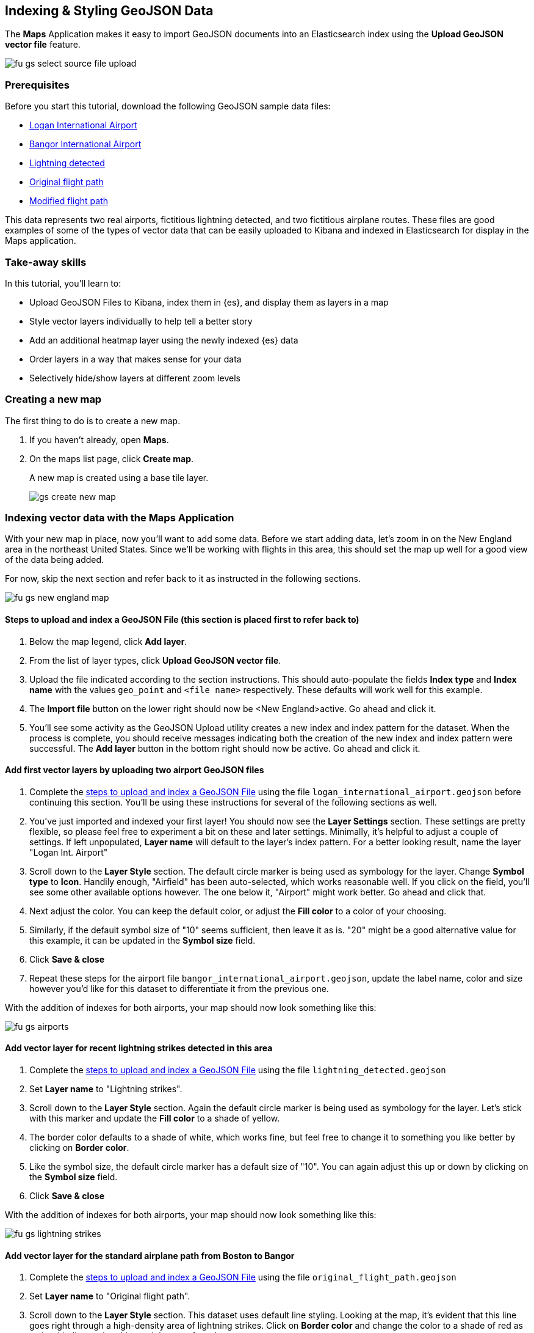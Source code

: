 [role="xpack"]
[[indexing-and-styling-geojson-data]]
== Indexing & Styling GeoJSON Data

The *Maps* Application makes it easy to import GeoJSON documents into an
Elasticsearch index using the *Upload GeoJSON vector file* feature.

[role="screenshot"]
image::maps/images/fu_gs_select_source_file_upload.png[]

[float]
=== Prerequisites
Before you start this tutorial, download the following GeoJSON sample data files:

* https://raw.githubusercontent.com/elastic/examples/master/Maps/Getting%20Started%20Examples/geojson_upload_and_styling/logan_international_airport.geojson[Logan International Airport]
* https://raw.githubusercontent.com/elastic/examples/master/Maps/Getting%20Started%20Examples/geojson_upload_and_styling/bangor_international_airport.geojson[Bangor International Airport]
* https://raw.githubusercontent.com/elastic/examples/master/Maps/Getting%20Started%20Examples/geojson_upload_and_styling/lightning_detected.geojson[Lightning detected]
* https://raw.githubusercontent.com/elastic/examples/master/Maps/Getting%20Started%20Examples/geojson_upload_and_styling/original_flight_path.geojson[Original flight path]
* https://raw.githubusercontent.com/elastic/examples/master/Maps/Getting%20Started%20Examples/geojson_upload_and_styling/modified_flight_path.geojson[Modified flight path]

This data represents two real airports, fictitious lightning detected, and two
fictitious airplane routes. These files are good examples of some of the types
of vector data that can be easily uploaded to Kibana and indexed in
Elasticsearch for display in the Maps application.

[float]
=== Take-away skills
In this tutorial, you'll learn to:

* Upload GeoJSON Files to Kibana, index them in {es}, and display
them as layers in a map
* Style vector layers individually to help tell a better story
* Add an additional heatmap layer using the newly indexed {es} data
* Order layers in a way that makes sense for your data
* Selectively hide/show layers at different zoom levels

[role="xpack"]
[[maps-create]]
=== Creating a new map

The first thing to do is to create a new map.

. If you haven't already, open *Maps*.
. On the maps list page, click *Create map*.
+
A new map is created using a base tile layer.
+
[role="screenshot"]
image::maps/images/gs_create_new_map.png[]

[role="xpack"]
=== Indexing vector data with the Maps Application

With your new map in place, now you'll want to add some data. Before we
start adding data, let's zoom in on the New England area in the northeast
United States. Since we'll be working with flights in this area, this should
set the map up well for a good view of the data being added.

For now, skip the next section and refer back to it as instructed in the
following sections.

[role="screenshot"]
image::maps/images/fu_gs_new_england_map.png[]

[[upload-and-index-geojson-file]]
==== Steps to upload and index a GeoJSON File (this section is placed first to refer back to)

. Below the map legend, click *Add layer*.
. From the list of layer types, click *Upload GeoJSON vector file*.
. Upload the file indicated according to the section instructions. This should
auto-populate the fields *Index type* and *Index name* with the values
`geo_point` and `<file name>` respectively. These defaults will
work well for this example.
. The *Import file* button on the lower right should now be <New England>active.
Go ahead and click it.
. You'll see some activity as the GeoJSON Upload utility creates a new index
and index pattern for the dataset. When the process is complete, you should
receive messages indicating both the creation of the new index and index pattern
were successful. The *Add layer* button in the bottom right should now be
active. Go ahead and click it.


==== Add first vector layers by uploading two airport GeoJSON files
. Complete the <<upload-and-index-geojson-file,
steps to upload and index a GeoJSON File>> using the file
`logan_international_airport.geojson` before continuing this section. You'll be
using these instructions for several of the following sections as well.
. You've just imported and indexed your first layer! You should now see the
*Layer Settings* section. These settings are pretty flexible, so please feel
free to experiment a bit on these and later settings. Minimally, it's
helpful to adjust a couple of settings. If left unpopulated, *Layer name* will
default to the layer's index pattern. For a better looking result, name the
layer "Logan Int. Airport"
. Scroll down to the *Layer Style* section. The default circle marker is being
used as symbology for the layer. Change *Symbol type* to *Icon*. Handily enough,
"Airfield" has been auto-selected, which works reasonable well. If you click on
the field, you'll see some other available options however. The one below it,
"Airport" might work better. Go ahead and click that.
. Next adjust the color. You can keep the default color, or adjust
the *Fill color* to a color of your choosing.
. Similarly, if the default symbol size of "10" seems sufficient, then leave it
as is. "20" might be a good alternative value for this example, it can be
updated in the *Symbol size* field.
. Click *Save & close*
. Repeat these steps for the airport file `bangor_international_airport.geojson`,
update the label name, color and size however you'd like for this dataset to
differentiate it from the previous one.


With the addition of indexes for both airports, your map should now look
something like this:

[role="screenshot"]
image::maps/images/fu_gs_airports.png[]

==== Add vector layer for recent lightning strikes detected in this area
. Complete the <<upload-and-index-geojson-file,
steps to upload and index a GeoJSON File>> using the file
`lightning_detected.geojson`
. Set *Layer name* to "Lightning strikes".
. Scroll down to the *Layer Style* section. Again the default circle marker is
being used as symbology for the layer. Let's stick with this marker and update
the *Fill color* to a shade of yellow.
. The border color defaults to a shade of white, which works fine, but feel free
to change it to something you like better by clicking on *Border color*.
. Like the symbol size, the default circle marker has a default size of "10".
You can again adjust this up or down by clicking on the  *Symbol size* field.
. Click *Save & close*

With the addition of indexes for both airports, your map should now look
something like this:

[role="screenshot"]
image::maps/images/fu_gs_lightning_strikes.png[]

==== Add vector layer for the standard airplane path from Boston to Bangor
. Complete the <<upload-and-index-geojson-file,
steps to upload and index a GeoJSON File>> using the file
`original_flight_path.geojson`
. Set *Layer name* to "Original flight path".
. Scroll down to the *Layer Style* section. This dataset uses default line
styling. Looking at the map, it's evident that this line goes right through a
high-density area of lightning strikes. Click on *Border color* and change the
color to a shade of red as a visual indicator that this won't be a preferred
route.
. Feel free to change the *Border width* to a size that looks appropriate.
. Click *Save & close*

==== Add vector layer for updated airplane flight path avoiding lightning strikes
. Complete the <<upload-and-index-geojson-file,
steps to upload and index a GeoJSON File>> using the file
`modified_flight_path.geojson`
. Set *Layer name* to "Modified flight path".
. Scroll down to the *Layer Style* section. On the map, this flight path nicely
avoids the area of lightning strikes and should be the preferred route. Click
*Border color* and change the color to a shade of green as a visual indicator
that this will be the chosen flight path.
. Again, feel free to change the *Border width* to a size that looks appropriate.
. Click *Save & close*

With both the original and the updated flight paths added, your map should now
look something like this:

[role="screenshot"]
image::maps/images/fu_gs_flight_paths.png[]


==== Save map
Now that your map is complete, you'll want to save it so others can use it.

. In the application toolbar, click *Save*.
. Enter `Tutorial geojson upload` for the title.
. Click *Confirm Save*.
+
[role="screenshot"]
image::maps/images/fu_gs_save_map.png[]

[role="xpack"]
=== Organizing layers and leveraging aggregations on indexed data
Looking over the map, it's actually fairly complete and could be considered
done, but there are a few more additions and tweaks that can be made to tell a
better story with our newly indexed data.

Looking at the `Lightning detected` layer, it's pretty clear where lightning has
struck. What's a little less clear, is if there have been more lightning 
strikes in some areas vs. others, or in other words, where the real lightning 
hot spots are. One advantage of now having indexed `geo_point` data for the 
lightning strikes is that we can perform aggregations on the data. 

==== Add heatmap aggregation layer for lightning strikes
. Below the map legend, click *Add layer*.
. From the list of layer types, click *Grid aggregation*.
. Since you've indexed `lightning_detected.geojson` using the index name & 
pattern `lightning_detected`, that data is available to us as a `geo_point`
aggregation. Go ahead and select the *Index pattern* `lightning_detected`
. Next click *Show as* and select `heat map`.
. Click *Add layer* to add the Heat map layer.
. On the *Layer Settings* panel, go ahead and update the *Layer name* to be
"Lightning intensity"
. The remaining default settings are pretty good, but there are a couple other
settings you might like to change. Under *Source Settings* > *Grid resolution*
you can select from different heat map resolutions. The default "Coarse" looks
pretty good, but feel free to select a different resolution.
. Another setting that's worth playing around with is *Layer Style* >
*Color range*. Again the default looks pretty good, but feel free to choose a
different color range.
. When you're finished modifying settings, click *Save & close*

With your new lightning heat map layer added, your map should now look
something like this:

[role="screenshot"]
image::maps/images/fu_gs_lightning_intensity.png[]


==== Layer order
While it might make sense to add the layers in a certain order, often
it makes sense to present them in a different order. Here it made sense to think
of our airports first, followed by the weather and finally our flight paths.
Looking at the final result however, there are a couple of tweaks we can make:

. The flight paths look kind of strange drawn over the airport icons. We can
drag & drop both airport layers to the top of the TOC to ensure both are drawn
on top of the other layers. While we're at it, if you click on the edit icon
for the layer, you can update the *Layer transparency* to "1"
(completely opaque) which might look a little cleaner.
. That "Lightning intensity" layer we added would probably make more sense just
above the "Lightning strikes" layer. Go ahead and drag that one down so that it's
drawn under the two flight paths. 

==== Show layer by zoom level
Finally, it might be a little unnecessarily busy to have both the "Lightning
strikes" and "Lightning intensity" layers visible on the map at the same time.
The heat map seems more valuable when zoomed out, but the lightning strikes
layer might be more useful when zoomed in close.

. Click *Edit layer* on the "Lightning intensity" layer. Under *Zoom range for
layer visibility*, enter values "0" and "8" for the two ends of the zoom range.
. Click *Save & close*
. Click *Edit layer* on the "Lightning strikes" layer. Under *Zoom range for
layer visibility*, enter values "9" and "24" for the two ends of the zoom range.
. With these settings updated, only the heatmap will show while zoomed out, and
only the lightning strikes vector layer will show when zoomed in. Click
*Save & close*

==== Save map again
Now that your map has your extra tweaks in place, it's probably a good time to
save it again.

. In the application toolbar, click *Save*.
. Accept the current name `Tutorial geojson upload` for the title.
. Click *Confirm Save*.

Your final map should look something like this:

[role="screenshot"]
image::maps/images/fu_gs_final_map.png[]